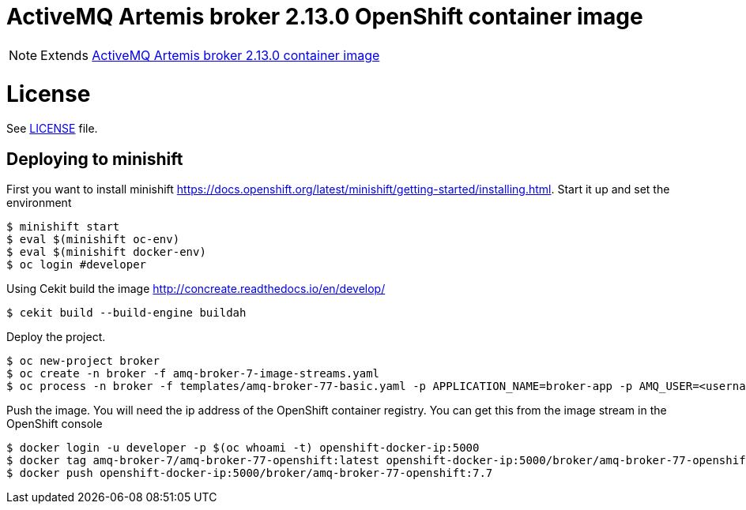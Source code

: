 # ActiveMQ Artemis broker 2.13.0 OpenShift container image

NOTE: Extends link:https://github.com/artemiscloud/activemq-artemis-broker-openshift-image[ActiveMQ Artemis broker 2.13.0 container image]

# License

See link:LICENSE[LICENSE] file.

## Deploying to minishift

First you want to install minishift https://docs.openshift.org/latest/minishift/getting-started/installing.html.  Start it up and set the environment
```
$ minishift start
$ eval $(minishift oc-env)
$ eval $(minishift docker-env)
$ oc login #developer
```
Using Cekit build the image http://concreate.readthedocs.io/en/develop/
```
$ cekit build --build-engine buildah
```
Deploy the project. 
```
$ oc new-project broker
$ oc create -n broker -f amq-broker-7-image-streams.yaml
$ oc process -n broker -f templates/amq-broker-77-basic.yaml -p APPLICATION_NAME=broker-app -p AMQ_USER=<username> -p AMQ_PASSWORD=<amqpassword>  | oc create -n broker -f -
```
Push the image.  You will need the ip address of the OpenShift container registry.  You can get this from the image stream in the OpenShift console
```
$ docker login -u developer -p $(oc whoami -t) openshift-docker-ip:5000
$ docker tag amq-broker-7/amq-broker-77-openshift:latest openshift-docker-ip:5000/broker/amq-broker-77-openshift:7.7
$ docker push openshift-docker-ip:5000/broker/amq-broker-77-openshift:7.7
```
